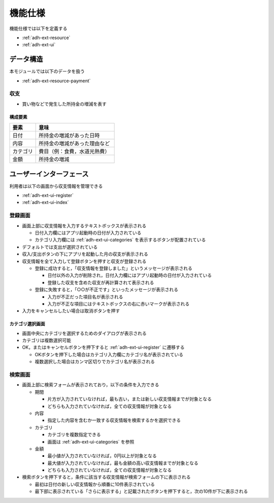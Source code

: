 機能仕様
========

機能仕様では以下を定義する

- :ref:`adh-ext-resource`
- :ref:`adh-ext-ui`

.. _adh-ext-resource:

データ構造
----------

本モジュールでは以下のデータを扱う

- :ref:`adh-ext-resource-payment`

.. _adh-ext-resource-payment:

収支
^^^^

- 買い物などで発生した所持金の増減を表す

構成要素
""""""""

.. csv-table::
   :header: "要素", "意味"
   :widths: 10, 30

   "日付", "所持金の増減があった日時"
   "内容", "所持金の増減があった理由など"
   "カテゴリ", "費目（例：食費，水道光熱費）"
   "金額", "所持金の増減"

.. _adh-ext-ui:

ユーザーインターフェース
------------------------

利用者は以下の画面から収支情報を管理できる

- :ref:`adh-ext-ui-register`
- :ref:`adh-ext-ui-index`

.. _adh-ext-ui-register:

登録画面
^^^^^^^^

.. image:: images/registration.png
   :alt: 登録画面
   :scale: 80

- 画面上部に収支情報を入力するテキストボックスが表示される

  - 日付入力欄にはアプリ起動時の日付が入力されている
  - カテゴリ入力欄には :ref:`adh-ext-ui-categories` を表示するボタンが配置されている

- デフォルトでは支出が選択されている
- 収入/支出ボタンの下にアプリを起動した月の収支が表示される
- 収支情報を全て入力して登録ボタンを押すと収支が登録される

  - 登録に成功すると，「収支情報を登録しました」というメッセージが表示される

    - 日付以外の入力が削除され，日付入力欄にはアプリ起動時の日付が入力されている
    - 登録した収支を含めた収支が再計算されて表示される

  - 登録に失敗すると，「○○が不正です」といったメッセージが表示される

    - 入力が不正だった項目名が表示される
    - 入力が不正な項目にはテキストボックスの右に赤いマークが表示される

- 入力をキャンセルしたい場合は取消ボタンを押す

.. _adh-ext-ui-categories:

カテゴリ選択画面
""""""""""""""""

.. image:: images/registration_category.png
   :alt: カテゴリ選択画面
   :scale: 35

- 画面中央にカテゴリを選択するためのダイアログが表示される
- カテゴリは複数選択可能
- OK，またはキャンセルボタンを押下すると :ref:`adh-ext-ui-register` に遷移する

  - OKボタンを押下した場合はカテゴリ入力欄にカテゴリ名が表示されている
  - 複数選択した場合はカンマ区切りでカテゴリ名が表示される

.. _adh-ext-ui-index:

検索画面
^^^^^^^^

- 画面上部に検索フォームが表示されており，以下の条件を入力できる

  - 期間

    - 片方が入力されていなければ，最も古い，または新しい収支情報までが対象となる
    - どちらも入力されていなければ，全ての収支情報が対象となる

  - 内容

    - 指定した内容を含むか一致する収支情報を検索するかを選択できる

  - カテゴリ

    - カテゴリを複数指定できる
    - 画面は :ref:`adh-ext-ui-categories` を参照

  - 金額

    - 最小値が入力されていなければ，0円以上が対象となる
    - 最大値が入力されていなければ，最も金額の高い収支情報までが対象となる
    - どちらも入力されていなければ，全ての収支情報が対象となる

- 検索ボタンを押下すると，条件に該当する収支情報が検索フォームの下に表示される

  - 最初は日付の新しい収支情報から順番に10件表示されている
  - 最下部に表示されている「さらに表示する」と記載されたボタンを押下すると，次の10件が下に表示される
